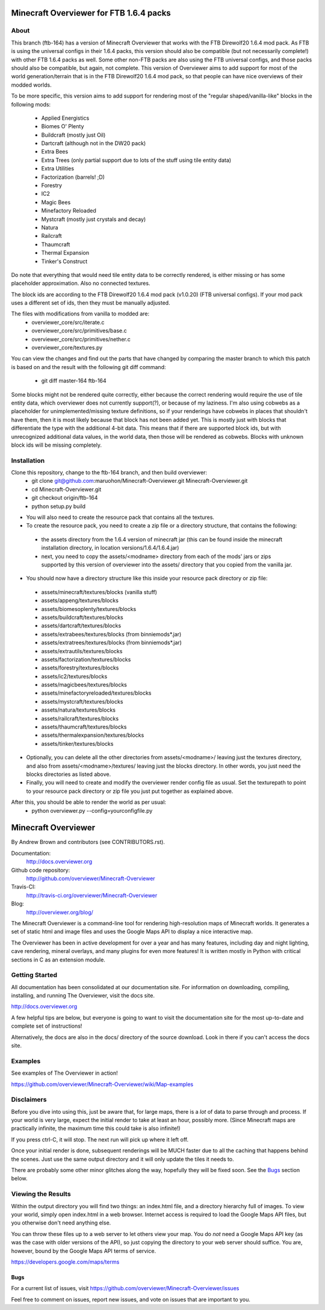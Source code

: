=========================================
Minecraft Overviewer for FTB 1.6.4 packs
=========================================

About
-----
This branch (ftb-164) has a version of Minecraft Overviewer that works with the
FTB Direwolf20 1.6.4 mod pack. As FTB is using the universal configs in their
1.6.4 packs, this version should also be compatible (but not necessarily
complete!) with other FTB 1.6.4 packs as well. Some other non-FTB packs are also
using the FTB universal configs, and those packs should also be compatible,
but again, not complete. This version of Overviewer aims to add support for
most of the world generation/terrain that is in the FTB Direwolf20 1.6.4 mod
pack, so that people can have nice overviews of their modded worlds.

To be more specific, this version aims to add support for rendering most of the
"regular shaped/vanilla-like" blocks in the following mods:
 - Applied Energistics
 - Biomes O' Plenty
 - Buildcraft (mostly just Oil)
 - Dartcraft (although not in the DW20 pack)
 - Extra Bees
 - Extra Trees (only partial support due to lots of the stuff using tile entity data)
 - Extra Utilities
 - Factorization (barrels! ;D)
 - Forestry
 - IC2
 - Magic Bees
 - Minefactory Reloaded
 - Mystcraft (mostly just crystals and decay)
 - Natura
 - Railcraft
 - Thaumcraft
 - Thermal Expansion
 - Tinker's Construct

Do note that everything that would need tile entity data to be correctly rendered,
is either missing or has some placeholder approximation. Also no connected textures.

The block ids are according to the FTB Direwolf20 1.6.4 mod pack (v1.0.20) (FTB
universal configs). If your mod pack uses a different set of ids, then they must
be manually adjusted.

The files with modifications from vanilla to modded are:
 - overviewer_core/src/iterate.c
 - overviewer_core/src/primitives/base.c
 - overviewer_core/src/primitives/nether.c
 - overviewer_core/textures.py

You can view the changes and find out the parts that have changed by comparing
the master branch to which this patch is based on and the result with the
following git diff command:
 - git diff master-164 ftb-164

Some blocks might not be rendered quite correctly, either because the correct
rendering would require the use of tile entity data, which overviewer does not
currently support(?), or because of my laziness.
I'm also using cobwebs as a placeholder for unimplemented/missing texture
definitions, so if your renderings have cobwebs in places that shouldn't have
them, then it is most likely because that block has not been added yet.
This is mostly just with blocks that differentiate the type with the additional
4-bit data. This means that if there are supported block ids, but with
unrecognized additional data values, in the world data, then those will be
rendered as cobwebs. Blocks with unknown block ids will be missing completely.

Installation
------------
Clone this repository, change to the ftb-164 branch, and then build overviewer:
 - git clone git@github.com:maruohon/Minecraft-Overviewer.git Minecraft-Overviewer.git
 - cd Minecraft-Overviewer.git
 - git checkout origin/ftb-164
 - python setup.py build

* You will also need to create the resource pack that contains all the textures.
* To create the resource pack, you need to create a zip file or a directory structure, that contains the following:
 - the assets directory from the 1.6.4 version of minecraft jar
   (this can be found inside the minecraft installation directory, in
   location versions/1.6.4/1.6.4.jar)
 - next, you need to copy the assets/<modname> directory from
   each of the mods' jars or zips supported by this version of overviewer
   into the assets/ directory that you copied from the vanilla jar.

* You should now have a directory structure like this inside your resource pack directory or zip file:
 - assets/minecraft/textures/blocks (vanilla stuff)
 - assets/appeng/textures/blocks
 - assets/biomesoplenty/textures/blocks
 - assets/buildcraft/textures/blocks
 - assets/dartcraft/textures/blocks
 - assets/extrabees/textures/blocks (from binniemods*.jar)
 - assets/extratrees/textures/blocks (from binniemods*.jar)
 - assets/extrautils/textures/blocks
 - assets/factorization/textures/blocks
 - assets/forestry/textures/blocks
 - assets/ic2/textures/blocks
 - assets/magicbees/textures/blocks
 - assets/minefactoryreloaded/textures/blocks
 - assets/mystcraft/textures/blocks
 - assets/natura/textures/blocks
 - assets/railcraft/textures/blocks
 - assets/thaumcraft/textures/blocks
 - assets/thermalexpansion/textures/blocks
 - assets/tinker/textures/blocks
* Optionally, you can delete all the other directories from
  assets/<modname>/ leaving just the textures directory, and also
  from assets/<modname>/textures/ leaving just the blocks directory.
  In other words, you just need the blocks directories as listed above.
* Finally, you will need to create and modify the overviewer render config file as
  usual. Set the texturepath to point to your resource pack directory or zip
  file you just put together as explained above.

After this, you should be able to render the world as per usual:
 - python overviewer.py --config=yourconfigfile.py


====================
Minecraft Overviewer  |Build Status|
====================
By Andrew Brown and contributors (see CONTRIBUTORS.rst).

Documentation:
    http://docs.overviewer.org

Github code repository:
    http://github.com/overviewer/Minecraft-Overviewer

Travis-CI:
    http://travis-ci.org/overviewer/Minecraft-Overviewer

Blog:
    http://overviewer.org/blog/


The Minecraft Overviewer is a command-line tool for rendering high-resolution
maps of Minecraft worlds. It generates a set of static html and image files and
uses the Google Maps API to display a nice interactive map.

The Overviewer has been in active development for over a year and has many
features, including day and night lighting, cave rendering, mineral overlays,
and many plugins for even more features! It is written mostly in Python with
critical sections in C as an extension module.

Getting Started
---------------
All documentation has been consolidated at our documentation site. For
information on downloading, compiling, installing, and running The Overviewer,
visit the docs site.

http://docs.overviewer.org

A few helpful tips are below, but everyone is going to want to visit the
documentation site for the most up-to-date and complete set of instructions!

Alternatively, the docs are also in the docs/ directory of the source download.
Look in there if you can't access the docs site.

Examples
--------
See examples of The Overviewer in action!

https://github.com/overviewer/Minecraft-Overviewer/wiki/Map-examples

Disclaimers
-----------
Before you dive into using this, just be aware that, for large maps, there is a
*lot* of data to parse through and process. If your world is very large, expect
the initial render to take at least an hour, possibly more. (Since Minecraft
maps are practically infinite, the maximum time this could take is also
infinite!)

If you press ctrl-C, it will stop. The next run will pick up where it left off.

Once your initial render is done, subsequent renderings will be MUCH faster due
to all the caching that happens behind the scenes. Just use the same output
directory and it will only update the tiles it needs to.

There are probably some other minor glitches along the way, hopefully they will
be fixed soon. See the `Bugs`_ section below.

Viewing the Results
-------------------
Within the output directory you will find two things: an index.html file, and a
directory hierarchy full of images. To view your world, simply open index.html
in a web browser. Internet access is required to load the Google Maps API
files, but you otherwise don't need anything else.

You can throw these files up to a web server to let others view your map. You
do *not* need a Google Maps API key (as was the case with older versions of the
API), so just copying the directory to your web server should suffice. You are,
however, bound by the Google Maps API terms of service.

https://developers.google.com/maps/terms

Bugs
====

For a current list of issues, visit
https://github.com/overviewer/Minecraft-Overviewer/issues

Feel free to comment on issues, report new issues, and vote on issues that are
important to you.

.. |Build Status| image:: https://secure.travis-ci.org/overviewer/Minecraft-Overviewer.png?branch=master
